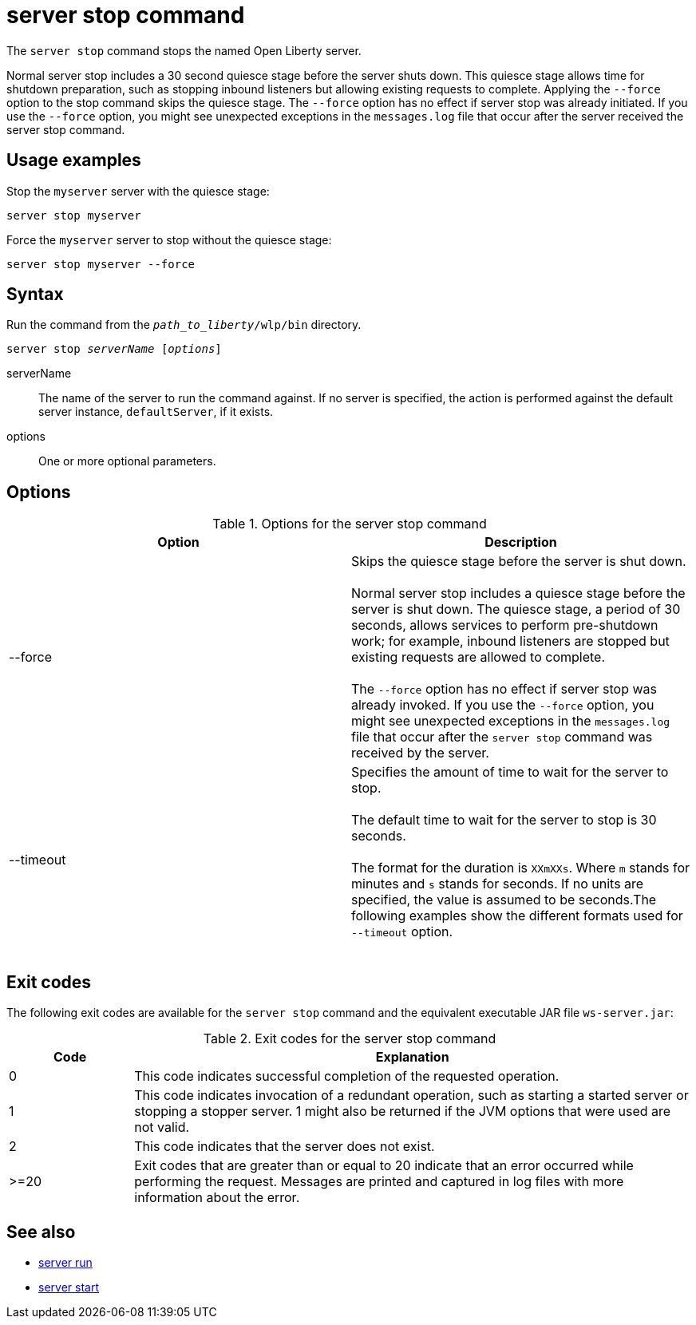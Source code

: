 //
// Copyright (c) 2020 IBM Corporation and others.
// Licensed under Creative Commons Attribution-NoDerivatives
// 4.0 International (CC BY-ND 4.0)
//   https://creativecommons.org/licenses/by-nd/4.0/
//
// Contributors:
//     IBM Corporation
//
:page-layout: server-command
:page-type: command
= server stop command

The `server stop` command stops the named Open Liberty server.

Normal server stop includes a 30 second quiesce stage before the server shuts down. This quiesce stage allows time for shutdown preparation, such as stopping inbound listeners but allowing existing requests to complete. Applying the `--force` option to the stop command skips the quiesce stage. The `--force` option has no effect if server stop was already initiated. If you use the `--force` option, you might see unexpected exceptions in the `messages.log` file that occur after the server received the server stop command.

== Usage examples

Stop the `myserver` server with the quiesce stage:

----
server stop myserver
----

Force the `myserver` server to stop without the quiesce stage:

----
server stop myserver --force
----

== Syntax

Run the command from the `_path_to_liberty_/wlp/bin` directory.

[subs=+quotes]
----
server stop _serverName_ [_options_]
----

serverName::
The name of the server to run the command against. If no server is specified, the action is performed against the default server instance, `defaultServer`, if it exists.

options::
One or more optional parameters.

== Options

.Options for the server stop command
[%header,cols=2*]
|===
|Option
|Description

|--force
|Skips the quiesce stage before the server is shut down.
{empty} +
{empty} +
Normal server stop includes a quiesce stage before the server is shut down. The quiesce stage, a period of 30 seconds, allows services to perform pre-shutdown work; for example, inbound listeners are stopped but existing requests are allowed to complete.
{empty} +
{empty} +
The `--force` option has no effect if server stop was already invoked. If you use the `--force` option, you might see unexpected exceptions in the `messages.log` file that occur after the `server stop` command was received by the server.

|--timeout
|Specifies the amount of time to wait for the server to stop.
{empty} +
{empty} +
The default time to wait for the server to stop is 30 seconds.
{empty} +
{empty} +
The format for the duration is `XXmXXs`. Where `m` stands for minutes and `s` stands for seconds. If no units are specified, the value is assumed to be seconds.The following examples show the different formats used for `--timeout` option.
{empty} +
{empty} +
|
[source,sh]
----
server stop        // 30 seconds
----
[source,sh]
----
server stop --timeout=45    // 45 seconds
----
[source,sh]
----
server stop -timeout=3m20s   // 3 minutes, 20 seconds
----

|===

== Exit codes

The following exit codes are available for the `server stop` command and the equivalent executable JAR file `ws-server.jar`:

.Exit codes for the server stop command
[%header,cols="2,9"]
|===

|Code
|Explanation

|0
|This code indicates successful completion of the requested operation.

|1
|This code indicates invocation of a redundant operation, such as starting a started server or stopping a stopper server.
1 might also be returned if the JVM options that were used are not valid.

|2
|This code indicates that the server does not exist.

|>=20
|Exit codes that are greater than or equal to 20 indicate that an error occurred while performing the request. Messages are printed and captured in log files with more information about the error.
|===

== See also

* xref:command/server-run.adoc[server run]
* xref:command/server-start.adoc[server start]
